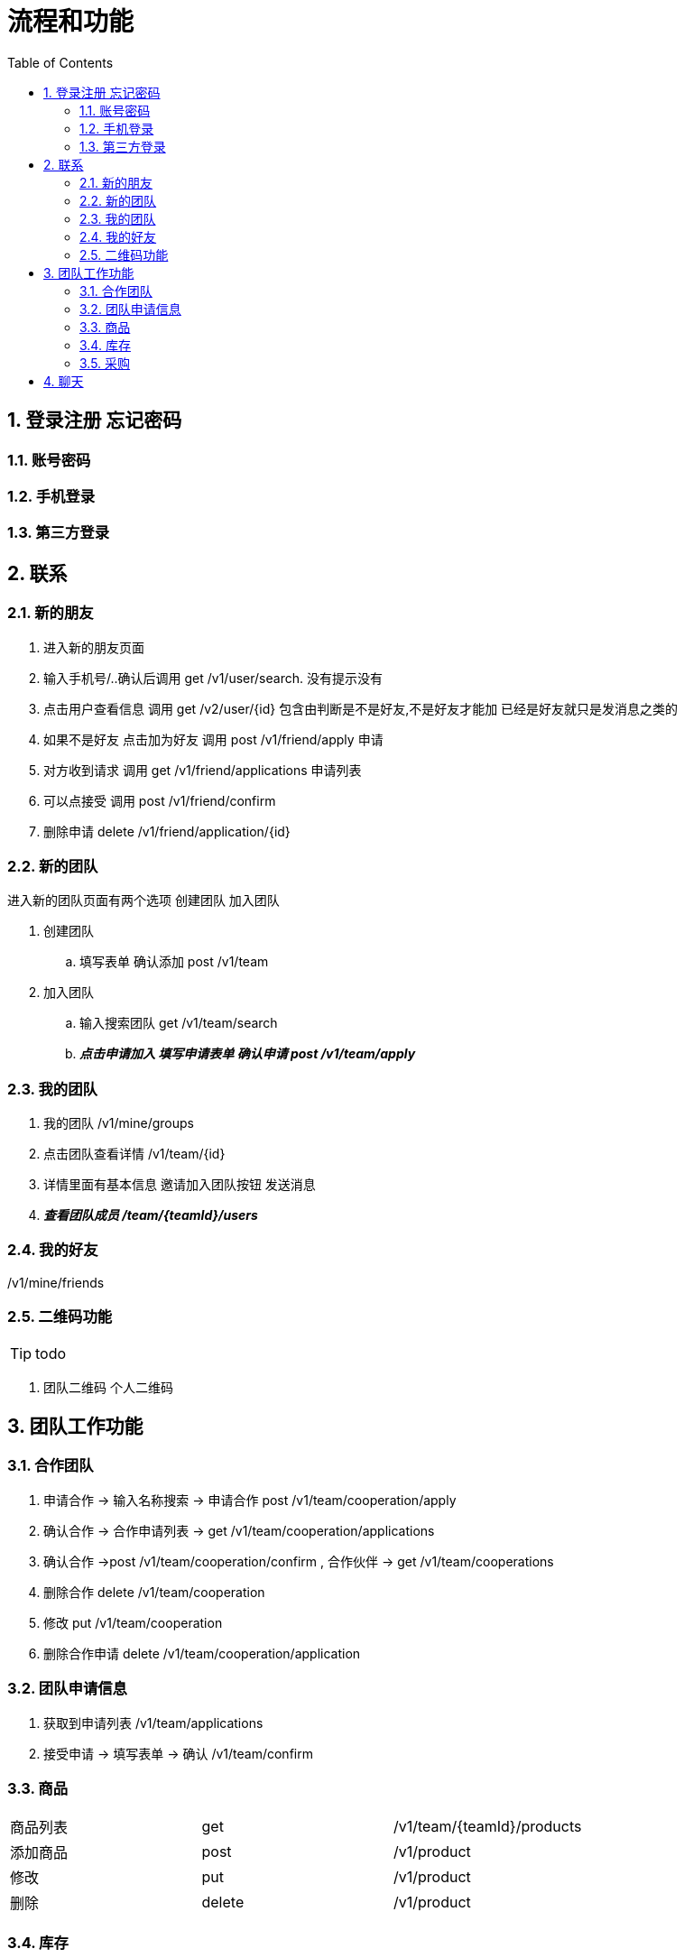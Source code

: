 :toc: left
:sectnums:

= 流程和功能

== 登录注册 忘记密码

=== 账号密码

=== 手机登录

=== 第三方登录

== 联系

=== 新的朋友

. 进入新的朋友页面
. 输入手机号/..确认后调用 get  /v1/user/search. 没有提示没有
. 点击用户查看信息  调用 get /v2/user/{id} 包含由判断是不是好友,不是好友才能加 已经是好友就只是发消息之类的
. 如果不是好友 点击加为好友 调用 post /v1/friend/apply 申请
. 对方收到请求 调用  get /v1/friend/applications 申请列表
. 可以点接受   调用 post /v1/friend/confirm
. 删除申请 delete /v1/friend/application/{id}

=== 新的团队
进入新的团队页面有两个选项
创建团队 加入团队

. 创建团队
.. 填写表单 确认添加 post /v1/team
. 加入团队
.. 输入搜索团队 get /v1/team/search
.. *_点击申请加入 填写申请表单  确认申请 post /v1/team/apply_*



=== 我的团队

. 我的团队 /v1/mine/groups
. 点击团队查看详情  /v1/team/{id}
. 详情里面有基本信息 邀请加入团队按钮  发送消息
. *_查看团队成员 /team/{teamId}/users_*

=== 我的好友

/v1/mine/friends

=== 二维码功能

TIP: todo

. 团队二维码 个人二维码



== 团队工作功能

=== 合作团队

. 申请合作 -> 输入名称搜索 -> 申请合作 post  /v1/team/cooperation/apply
. 确认合作 -> 合作申请列表 -> get  /v1/team/cooperation/applications
. 确认合作 ->post  /v1/team/cooperation/confirm
, 合作伙伴 -> get  /v1/team/cooperations
. 删除合作 delete  /v1/team/cooperation
. 修改 put  /v1/team/cooperation
. 删除合作申请  delete /v1/team/cooperation/application

=== 团队申请信息

. 获取到申请列表 /v1/team/applications
. 接受申请  -> 填写表单 -> 确认 /v1/team/confirm



=== 商品

|===
| 商品列表 |get  | /v1/team/{teamId}/products
| 添加商品 |post | /v1/product
| 修改 | put | /v1/product
| 删除  | delete | /v1/product
|===

=== 库存

|===
|入库|post | /v1/stock/in
|出库| post | /v1/stock/out
|===

=== 采购

== 聊天



